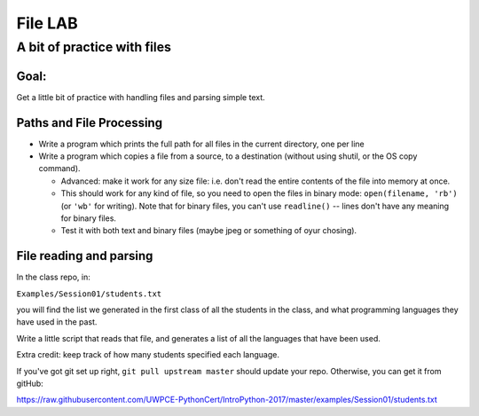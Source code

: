 .. _exercise_file_lab:

********
File LAB
********

A bit of practice with files
============================

Goal:
-----

Get a little bit of practice with handling files and parsing simple text.


Paths and File Processing
--------------------------

* Write a program which prints the full path for all files in the current
  directory, one per line

* Write a program which copies a file from a source, to a destination
  (without using shutil, or the OS copy command).

  - Advanced: make it work for any size file: i.e. don't read the entire
    contents of the file into memory at once.

  - This should work for any kind of file, so you need to open
    the files in binary mode: ``open(filename, 'rb')`` (or ``'wb'`` for
    writing). Note that for binary files, you can't use ``readline()`` --
    lines don't have any meaning for binary files.

  - Test it with both text and binary files (maybe jpeg or something of oyur chosing).


File reading and parsing
------------------------

In the class repo, in:

``Examples/Session01/students.txt``

you will find the list we generated in the first class of all the students in the class, and what programming languages they have used in the past.

Write a little script that reads that file, and generates a list of all
the languages that have been used.

Extra credit: keep track of how many students specified each language.

If you've got git set up right, ``git pull upstream master`` should update
your repo. Otherwise, you can get it from gitHub:

https://raw.githubusercontent.com/UWPCE-PythonCert/IntroPython-2017/master/examples/Session01/students.txt
